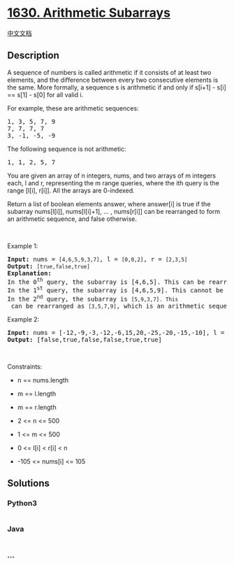* [[https://leetcode.com/problems/arithmetic-subarrays][1630. Arithmetic
Subarrays]]
  :PROPERTIES:
  :CUSTOM_ID: arithmetic-subarrays
  :END:
[[./solution/1600-1699/1630.Arithmetic Subarrays/README.org][中文文档]]

** Description
   :PROPERTIES:
   :CUSTOM_ID: description
   :END:

#+begin_html
  <p>
#+end_html

A sequence of numbers is called arithmetic if it consists of at least
two elements, and the difference between every two consecutive elements
is the same. More formally, a sequence s is arithmetic if and only if
s[i+1] - s[i] == s[1] - s[0] for all valid i.

#+begin_html
  </p>
#+end_html

#+begin_html
  <p>
#+end_html

For example, these are arithmetic sequences:

#+begin_html
  </p>
#+end_html

#+begin_html
  <pre>
  1, 3, 5, 7, 9
  7, 7, 7, 7
  3, -1, -5, -9</pre>
#+end_html

#+begin_html
  <p>
#+end_html

The following sequence is not arithmetic:

#+begin_html
  </p>
#+end_html

#+begin_html
  <pre>
  1, 1, 2, 5, 7</pre>
#+end_html

#+begin_html
  <p>
#+end_html

You are given an array of n integers, nums, and two arrays of m integers
each, l and r, representing the m range queries, where the ith query is
the range [l[i], r[i]]. All the arrays are 0-indexed.

#+begin_html
  </p>
#+end_html

#+begin_html
  <p>
#+end_html

Return a list of boolean elements answer, where answer[i] is true if the
subarray nums[l[i]], nums[l[i]+1], ... , nums[r[i]] can be rearranged to
form an arithmetic sequence, and false otherwise.

#+begin_html
  </p>
#+end_html

#+begin_html
  <p>
#+end_html

 

#+begin_html
  </p>
#+end_html

#+begin_html
  <p>
#+end_html

Example 1:

#+begin_html
  </p>
#+end_html

#+begin_html
  <pre>
  <strong>Input:</strong> nums = <code>[4,6,5,9,3,7]</code>, l = <code>[0,0,2]</code>, r = <code>[2,3,5]</code>
  <strong>Output:</strong> <code>[true,false,true]</code>
  <strong>Explanation:</strong>
  In the 0<sup>th</sup> query, the subarray is [4,6,5]. This can be rearranged as [6,5,4], which is an arithmetic sequence.
  In the 1<sup>st</sup> query, the subarray is [4,6,5,9]. This cannot be rearranged as an arithmetic sequence.
  In the 2<sup>nd</sup> query, the subarray is <code>[5,9,3,7]. This</code> can be rearranged as <code>[3,5,7,9]</code>, which is an arithmetic sequence.</pre>
#+end_html

#+begin_html
  <p>
#+end_html

Example 2:

#+begin_html
  </p>
#+end_html

#+begin_html
  <pre>
  <strong>Input:</strong> nums = [-12,-9,-3,-12,-6,15,20,-25,-20,-15,-10], l = [0,1,6,4,8,7], r = [4,4,9,7,9,10]
  <strong>Output:</strong> [false,true,false,false,true,true]
  </pre>
#+end_html

#+begin_html
  <p>
#+end_html

 

#+begin_html
  </p>
#+end_html

#+begin_html
  <p>
#+end_html

Constraints:

#+begin_html
  </p>
#+end_html

#+begin_html
  <ul>
#+end_html

#+begin_html
  <li>
#+end_html

n == nums.length

#+begin_html
  </li>
#+end_html

#+begin_html
  <li>
#+end_html

m == l.length

#+begin_html
  </li>
#+end_html

#+begin_html
  <li>
#+end_html

m == r.length

#+begin_html
  </li>
#+end_html

#+begin_html
  <li>
#+end_html

2 <= n <= 500

#+begin_html
  </li>
#+end_html

#+begin_html
  <li>
#+end_html

1 <= m <= 500

#+begin_html
  </li>
#+end_html

#+begin_html
  <li>
#+end_html

0 <= l[i] < r[i] < n

#+begin_html
  </li>
#+end_html

#+begin_html
  <li>
#+end_html

-105 <= nums[i] <= 105

#+begin_html
  </li>
#+end_html

#+begin_html
  </ul>
#+end_html

** Solutions
   :PROPERTIES:
   :CUSTOM_ID: solutions
   :END:

#+begin_html
  <!-- tabs:start -->
#+end_html

*** *Python3*
    :PROPERTIES:
    :CUSTOM_ID: python3
    :END:
#+begin_src python
#+end_src

*** *Java*
    :PROPERTIES:
    :CUSTOM_ID: java
    :END:
#+begin_src java
#+end_src

*** *...*
    :PROPERTIES:
    :CUSTOM_ID: section
    :END:
#+begin_example
#+end_example

#+begin_html
  <!-- tabs:end -->
#+end_html
